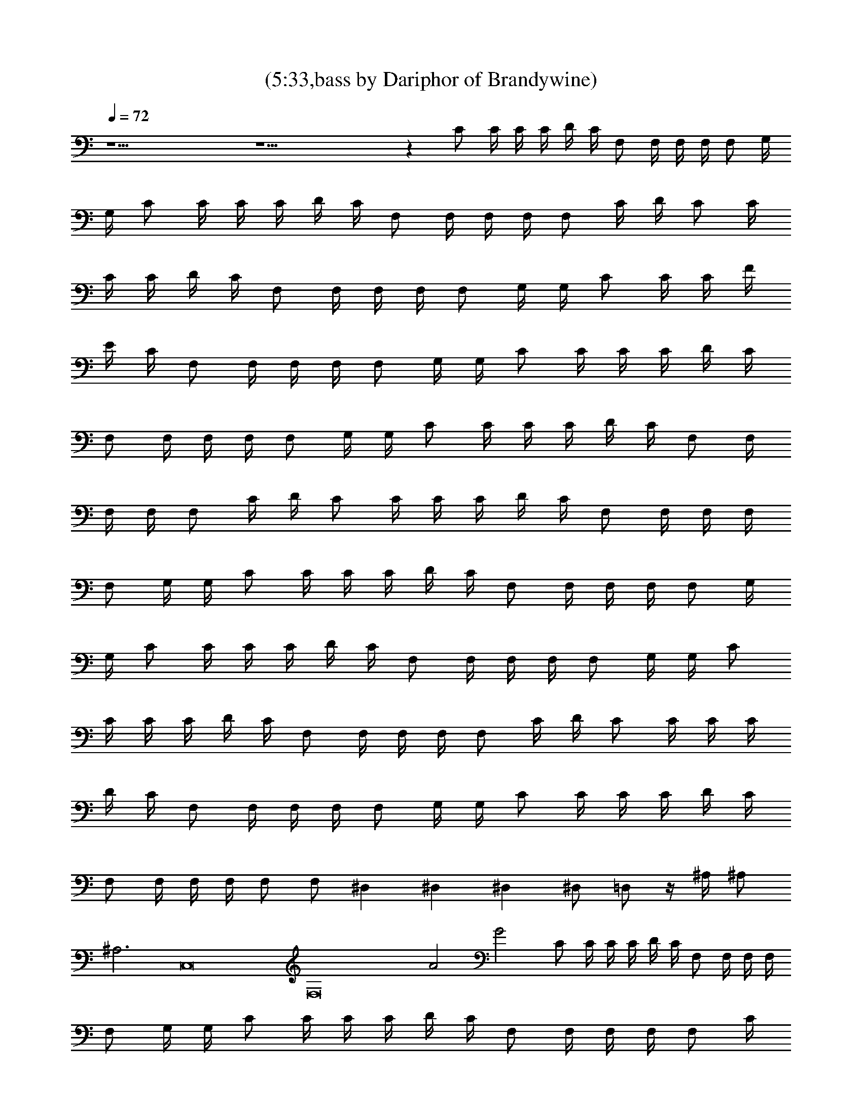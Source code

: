 X:1
T:(5:33,bass by Dariphor of Brandywine)
Z:Transcribed by LotRO MIDI Player:http://lotro.acasylum.com/midi
%  Original file:smashingdrown.mid
%  Transpose:3
L:1/4
Q:72
K:C
z19/2 z19/2 z C/2 C/4 C/4 C/4 D/4 C/4 F,/2 F,/4 F,/4 F,/4 F,/2 G,/4
G,/4 C/2 C/4 C/4 C/4 D/4 C/4 F,/2 F,/4 F,/4 F,/4 F,/2 C/4 D/4 C/2 C/4
C/4 C/4 D/4 C/4 F,/2 F,/4 F,/4 F,/4 F,/2 G,/4 G,/4 C/2 C/4 C/4 F/4
E/4 C/4 F,/2 F,/4 F,/4 F,/4 F,/2 G,/4 G,/4 C/2 C/4 C/4 C/4 D/4 C/4
F,/2 F,/4 F,/4 F,/4 F,/2 G,/4 G,/4 C/2 C/4 C/4 C/4 D/4 C/4 F,/2 F,/4
F,/4 F,/4 F,/2 C/4 D/4 C/2 C/4 C/4 C/4 D/4 C/4 F,/2 F,/4 F,/4 F,/4
F,/2 G,/4 G,/4 C/2 C/4 C/4 C/4 D/4 C/4 F,/2 F,/4 F,/4 F,/4 F,/2 G,/4
G,/4 C/2 C/4 C/4 C/4 D/4 C/4 F,/2 F,/4 F,/4 F,/4 F,/2 G,/4 G,/4 C/2
C/4 C/4 C/4 D/4 C/4 F,/2 F,/4 F,/4 F,/4 F,/2 C/4 D/4 C/2 C/4 C/4 C/4
D/4 C/4 F,/2 F,/4 F,/4 F,/4 F,/2 G,/4 G,/4 C/2 C/4 C/4 C/4 D/4 C/4
F,/2 F,/4 F,/4 F,/4 F,/2 F,/2 ^D, ^D, ^D, ^D,/2 =D,/2 z/4 ^A,/4 ^A,/2
^A,3 C,8 [F,8z4] A2 G2 C/2 C/4 C/4 C/4 D/4 C/4 F,/2 F,/4 F,/4 F,/4
F,/2 G,/4 G,/4 C/2 C/4 C/4 C/4 D/4 C/4 F,/2 F,/4 F,/4 F,/4 F,/2 C/4
D/4 C/2 C/4 C/4 C/4 D/4 C/4 F,/2 F,/4 F,/4 F,/4 F,/2 G,/4 G,/4 C/2
C/4 C/4 F/4 E/4 C/4 F,/2 F,/4 F,/4 F,/4 F,/2 G,/4 G,/4 C/2 C/4 C/4
C/4 D/4 C/4 F,/2 F,/4 F,/4 F,/4 F,/2 G,/4 G,/4 C/2 C/4 C/4 C/4 D/4
C/4 F,/2 F,/4 F,/4 F,/4 F,/2 C/4 D/4 C/2 C/4 C/4 C/4 D/4 C/4 F,/2
F,/4 F,/4 F,/4 F,/2 G,/4 G,/4 C/2 C/4 C/4 C/4 D/4 C/4 F,/2 F,/4 F,/4
F,/4 F,/2 G,/4 G,/4 C/2 C/4 C/4 C/4 D/4 C/4 F,/2 F,/4 F,/4 F,/4 F,/2
G,/4 G,/4 C/2 C/4 C/4 C/4 D/4 C/4 F,/2 F,/4 F,/4 F,/4 F,/2 C/4 D/4
C/2 C/4 C/4 C/4 D/4 C/4 F,/2 F,/4 F,/4 F,/4 F,/2 G,/4 G,/4 C/2 C/4
C/4 C/4 D/4 C/4 F,/2 F,/4 F,/4 F,/4 F,/2 F,/2 ^D, ^D, ^D, ^D,/2 =D,/2
z/4 ^A,/4 ^A,/2 ^A,3 C,8 [F,8z4] A2 G2 C,/2 C,/4 C,/4 C/4 C/4 C/4
C,/2 C,/2 C,/4 C/4 C/4 C/4 C,/4 F,3/4 F,/4 F,/2 F,/4 F,/2 F,/2 F,/4
G,/4 F,/4 G,/4 =A,/4 C,/2 C,/4 C,/4 C/4 C/4 C/4 C,/2 C,/2 C,/4 C/4
C/4 C/4 C,/4 F,3/4 F,/4 F,/2 F,/4 F,/2 F,/2 F,/4 G,/4 F,/4 G,/4 A,/4
C,/4 C,/4 C,/4 C,/4 C,/2 C,/4 C,/4 ^D,3/4 ^D,/4 ^D,/2 ^D,/2 ^A,3/4
^A,/4 ^A,3/4 ^A,/2 ^A,/2 ^A,/4 ^A,/2 ^A,/2 C,/4 C,/4 C,/4 C,/4 C,/2
C,/4 C,/4 ^D,3/4 ^D,/4 ^D,/2 ^D,/2 ^A,3/4 ^A,/4 ^A,3/4 ^A,/2 ^A,/2
^A,/4 ^A,/2 ^A,/2 C,/4 C,/4 C,/2 G, ^D,3/4 ^D,/4 ^D,/2 ^D,/2 ^A,/2
^A,/4 ^A,/4 ^A,/2 ^A,/4 ^A,/2 ^A,/2 ^A,/4 ^A,/4 ^A,/4 ^A,/4 ^A,/4
C,/4 C,/4 C,/2 G, ^D,3/4 ^D,/4 ^D,/2 ^D,/2 ^A,/2 ^A,/4 ^A,/4 ^A,/2
^A,/4 ^A,/2 ^A,/2 ^A,/4 ^A,/4 ^A,/4 ^A,/4 ^A,/4 F,7/2 C,/2 F,7/2 C,/2
F,7/2 C,/2 F,7/2 C,/2 [F,3/4A7/2] F,/4 F,/2 F,/4 F,/2 F,/2 F,/4 F,/2
[C,/2G/4] A/4 [F,3/4c4] F,/4 F,/2 F,/4 F,/2 F,/2 F,/4 F,/2 C,/2
[F,3/4c/4] [d3/2z/2] F,/4 F,/2 F,/4 [F,/2c5/4] F,/2 F,/4 [F,/2c/4]
A/4 [C,/2A/4] G/4 [F,3/4A3] F,/4 F,/2 F,/4 F,/2 F,/2 F,/4 [F,/2G/2]
[C,/2G/4] G/4 [F,3/4A7/2] F,/4 F,/2 F,/4 F,/2 F,/2 F,/4 F,/2
[C,/2G/4] G/4 [F,3/4A4] F,/4 F,/2 F,/4 F,/2 F,/2 F,/4 F,/2 C,/2
[F,3/4c/4] [d3/2z/2] F,/4 F,/2 F,/4 [F,/2c5/4] F,/2 F,/4 [F,/2A/4]
c/4 [C,/2A/4] G/4 [F,3/4A4] F,/4 F,/2 F,/4 F,/2 F,/2 F,/4 F,/2 C,/2
[F,3/4A7/2] F,/4 F,/2 F,/4 F,/2 F,/2 F,/4 F,/2 [C,/2G/4] G/4
[F,3/4A4] F,/4 F,/2 F,/4 F,/2 F,/2 F,/4 F,/2 C,/2 [F,3/4c/4] [Az/2]
F,/4 [F,/2z/4] [c/2z/4] F,/4 [F,/2d5/4] F,/2 F,/4 [F,/2c/4] d/4
[C,/2c/4] d/4 [F,/4c4] F,/4 F,/4 F,/4 F,/4 F,/4 F,/4 F,/4 F,/4 F,/4
G,/4 G,/4 =A,/4 A,/4 A,/4 A,/4 C,/4 C,/4 C,/4 C,/4 C,/4 C,/4 C,/4
C,/4 ^D,3/4 ^D,/4 ^D,/2 ^D,/2 ^A,/4 ^A,/4 ^A,/4 ^A,/4 ^A,/4 ^A,/4
^A,/4 ^A,/4 ^A,/4 ^A,/4 ^A,/4 ^A,/4 ^A,/4 ^A,/4 ^A,/4 ^A,/4 C,/4 C,/4
C,/4 C,/4 C,/4 C,/4 C,/4 C,/4 ^D,3/4 ^D,/4 ^D,/2 ^D,/2 ^A,/4 ^A,/4
^A,/4 ^A,/4 ^A,/4 ^A,/4 ^A,/4 ^A,/4 ^A,/4 ^A,/4 ^A,/4 ^A,/4 ^A,/4
^A,/4 ^A,/4 ^A,/4 C, G, ^D,3/4 ^D,/4 ^D,/2 ^D,/2 ^A,/4 ^A,/4 ^A,/4
^A,/4 ^A,/4 ^A,/4 ^A,/4 ^A,/4 ^A,/4 ^A,/4 ^A,/4 ^A,/4 ^A,/4 ^A,/4
^A,/4 ^A,/4 C, G, ^D,3/4 ^D,/4 ^D,/2 ^D,/2 ^A,/4 ^A,/4 ^A,/4 ^A,/4
^A,/4 ^A,/4 ^A,/4 ^A,/4 ^A,/4 ^A,/4 ^A,/4 ^A,/4 ^A,/4 ^A,/4 ^A,/4
^A,/4 F,7/2 C,/2 F,7/2 C,/2 F,7/2 C,/2 F,7/2 C,/2 F,3/4 F,/4 F,/2
F,/4 F,/2 F,/2 F,/4 F,/2 C,/2 F,3/4 F,/4 F,/2 F,/4 F,/2 F,/2 F,/4
F,/2 C,/2 F,3/4 F,/4 F,/2 F,/4 F,/2 F,/2 F,/4 F,/2 C,/2 F,3/4 F,/4
F,/2 F,/4 F,/2 F,/2 F,/4 F,/2 C,/2 F,3/4 F,/4 F,/2 F,/4 F,/2 F,/2
F,/4 F,/2 C,/2 F,3/4 F,/4 F,/2 F,/4 F,/2 F,/2 F,/4 F,/2 C,/2 F,3/4
F,/4 F,/2 F,/4 F,/2 F,/2 F,/4 F,/2 C,/2 F,3/4 F,/4 F,/2 F,/4 F,/2
F,/2 F,/4 F,/2 C,/2 F,3/4 F,/4 F,/2 F,/4 F,/2 F,/2 F,/4 F,/2 C,/2
C,/2 C,/4 C,/4 C/2 C,/4 F,/2 F,/2 F,/4 F,/2 F,/2 C,/2 C,/4 C,/4 C/2
C,/4 F,/2 F,/2 F,/4 F,/2 F,/2 C,/2 C,/4 C,/4 C/2 C,/4 F,/2 F,/2 F,/4
F,/2 F,/2 C,/2 C,/4 C,/4 C/2 C,/4 F,/2 F,/2 F,/4 F,/2 F,/2 ^D,/4 F,/4
F,/4 F,/4 F,/2 F,/4 F,/2 F,/2 F,/4 F,/2 ^D,/4 ^D,/4 ^D,/4 F,/4 F,/4
F,/4 F,/2 F,/2 F,3/4 F,/4 F,/2 C,/2 ^D,/4 F,/4 F,/4 F,/4 F,/2 F,/2
F,3/4 F,/4 F,/2 C,/2 ^D,/4 F,/4 F,/4 F,/4 F,/2 F,/2 F,3/4 F,/4 F,/2
C,/2 ^D,/4 F,/4 F,/4 F,/4 F,/2 F,/2 F,3/4 F,/4 F,/2 C,/2 ^D,/4 F,/4
F,/4 F,/4 F,/2 F,/2 F,3/4 F,/4 F,/2 C,/2 